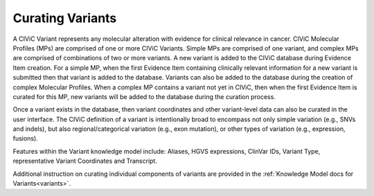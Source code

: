 Curating Variants
=================

A CIViC Variant represents any molecular alteration with evidence for clinical relevance in cancer. CIViC Molecular Profiles (MPs) are comprised of one or more CIViC Variants. Simple MPs are comprised of one variant, and complex MPs are comprised of combinations of two or more variants. A new variant is added to the CIViC database during Evidence Item creation. For a simple MP, when the first Evidence Item containing clinically relevant information for a new variant is submitted then that variant is added to the database. Variants can also be added to the database during the creation of complex Molecular Profiles. When a complex MP contains a variant not yet in CIViC, then when the first Evidence Item is curated for this MP, new variants will be added to the database during the curation process.  

Once a variant exists in the database, then variant coordinates and other variant-level data can also be curated in the user interface. The CIViC definition of a variant is intentionally broad to encompass not only simple variation (e.g., SNVs and indels), but also regional/categorical variation (e.g., exon mutation), or other types of variation (e.g., expression, fusions).

Features within the Variant knowledge model include: Aliases, HGVS expressions, ClinVar IDs, Variant Type, representative Variant Coordinates and Transcript. 

Additional instruction on curating individual components of variants are provided in the :ref:`Knowledge Model docs for Variants<variants>`.
